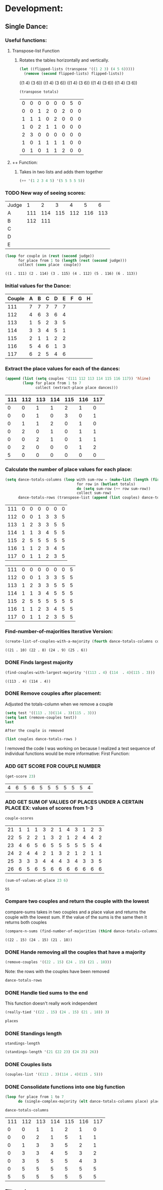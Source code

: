 #+REVEAL_ROOT: http://cdn.jsdelivr.net/reveal.js/3.0.0/
* Development:
** Single Dance:
*** Useful functions:
**** Transpose-list Function
***** Rotates the tables horizontally and vertically. 
  #+BEGIN_SRC emacs-lisp :results raw
    (let ((flipped-lists (transpose '((1 2 3) (4 5 6)))))
      (remove (second flipped-lists) flipped-lists))
  #+END_SRC

  #+RESULTS:
  ((1 4) (3 6))
  ((1 4) (3 6))
  ((1 4) (3 6))
  ((1 4) (3 6))
  ((1 4) (3 6))

  #+BEGIN_SRC emacs-lisp :results value 
    (transpose totals)
  #+END_SRC

  #+RESULTS:
  | 0 | 0 | 0 | 0 | 0 | 0 | 5 | 0 |
  | 0 | 0 | 1 | 2 | 0 | 2 | 0 | 0 |
  | 1 | 1 | 1 | 0 | 2 | 0 | 0 | 0 |
  | 1 | 0 | 2 | 1 | 1 | 0 | 0 | 0 |
  | 2 | 3 | 0 | 0 | 0 | 0 | 0 | 0 |
  | 1 | 0 | 1 | 1 | 1 | 1 | 0 | 0 |
  | 0 | 1 | 0 | 1 | 1 | 2 | 0 | 0 |

**** ++ Function:
***** Takes in two lists and adds them together
#+BEGIN_SRC emacs-lisp
 (++ '(1 2 3 4 5) '(5 5 5 5 5)) 
#+END_SRC

#+RESULTS:
| 6 | 7 | 8 | 9 | 10 |

*** TODO New way of seeing scores:
 #+name: judge-score
 | Judge |   1 |   2 |   3 |   4 |   5 |   6 |
 | A     | 111 | 114 | 115 | 112 | 116 | 113 |
 | B     | 112 | 111 |     |     |     |     |
 | C     |     |     |     |     |     |     |
 | D     |     |     |     |     |     |     |
 | E     |     |     |     |     |     |     |

 #+BEGIN_SRC emacs-lisp :var judge=judge-score
   (loop for couple in (rest (second judge))
         for place from 1 to (length (rest (second judge)))
         collect (cons place  couple))
 #+END_SRC

 #+RESULTS:
 : ((1 . 111) (2 . 114) (3 . 115) (4 . 112) (5 . 116) (6 . 113))

*** Initial values for the Dance:
  #+tblname: dances
  | Couple | 	A | 	B | 	C | 	D | 	E | 	F | 	G | 	H |
  |--------+-----+-----+-----+-----+-----+-----+-----+-----|
  |    111 |   7 |   7 |   7 |   7 |   7 |     |     |     |
  |    112 |   4 |   6 |   3 |   6 |   4 |     |     |     |
  |    113 |   1 |   5 |   2 |   3 |   5 |     |     |     |
  |    114 |   3 |   3 |   4 |   5 |   1 |     |     |     |
  |    115 |   2 |   1 |   1 |   2 |   2 |     |     |     |
  |    116 |   5 |   4 |   6 |   1 |   3 |     |     |     |
  |    117 |   6 |   2 |   5 |   4 |   6 |     |     |     |
*** Extract the place values for each of the dances:
  #+name: totals
  #+BEGIN_SRC emacs-lisp :var dances=dances :results value
    (append (list (setq couples '(111 112 113 114 115 116 117)) 'hline) 
            (loop for place from 1 to 7
                  collect (extract-place place dances)))
  #+END_SRC

  #+RESULTS: totals
  | 111 | 112 | 113 | 114 | 115 | 116 | 117 |
  |-----+-----+-----+-----+-----+-----+-----|
  |   0 |   0 |   1 |   1 |   2 |   1 |   0 |
  |   0 |   0 |   1 |   0 |   3 |   0 |   1 |
  |   0 |   1 |   1 |   2 |   0 |   1 |   0 |
  |   0 |   2 |   0 |   1 |   0 |   1 |   1 |
  |   0 |   0 |   2 |   1 |   0 |   1 |   1 |
  |   0 |   2 |   0 |   0 |   0 |   1 |   2 |
  |   5 |   0 |   0 |   0 |   0 |   0 |   0 |

*** Calculate the number of place values for each place:
  #+name: totals-row
  #+BEGIN_SRC emacs-lisp :var totals=totals
    (setq dance-totals-columns (loop with sum-row = (make-list (length (first totals)) 0)
                                     for row in (butlast totals)
                                     do (setq sum-row (++ row sum-row))
                                     collect sum-row)
          dance-totals-rows (transpose-list (append (list couples) dance-totals-columns)))
  #+END_SRC

  #+RESULTS: totals-row
  | 111 | 0 | 0 | 0 | 0 | 0 | 0 |
  | 112 | 0 | 0 | 1 | 3 | 3 | 5 |
  | 113 | 1 | 2 | 3 | 3 | 5 | 5 |
  | 114 | 1 | 1 | 3 | 4 | 5 | 5 |
  | 115 | 2 | 5 | 5 | 5 | 5 | 5 |
  | 116 | 1 | 1 | 2 | 3 | 4 | 5 |
  | 117 | 0 | 1 | 1 | 2 | 3 | 5 |

  #+RESULTS: totals-column
  | 111 | 0 | 0 | 0 | 0 | 0 | 0 | 5 |
  | 112 | 0 | 0 | 1 | 3 | 3 | 5 | 5 |
  | 113 | 1 | 2 | 3 | 3 | 5 | 5 | 5 |
  | 114 | 1 | 1 | 3 | 4 | 5 | 5 | 5 |
  | 115 | 2 | 5 | 5 | 5 | 5 | 5 | 5 |
  | 116 | 1 | 1 | 2 | 3 | 4 | 5 | 5 |
  | 117 | 0 | 1 | 1 | 2 | 3 | 5 | 5 |

*** Find-number-of-majorities Iterative Version:

#+BEGIN_SRC emacs-lisp
  (create-list-of-couples-with-a-majority (fourth dance-totals-columns couples))
 #+END_SRC

 #+RESULTS:
 : ((21 . 10) (22 . 8) (24 . 9) (25 . 6))

*** DONE Finds largest majority
    CLOSED: [2018-03-09 Fri 13:05]
 #+BEGIN_SRC emacs-lisp 
   (find-couples-with-largest-majority '((113 . 4) (114  . 4)(115 . 3))) 
 #+END_SRC

 #+RESULTS:
 : ((113 . 4) (114 . 4))

*** DONE Remove couples after placement:
    CLOSED: [2018-03-08 Thu 12:53]
 :Note:
  Adjusted the totals-column when we remove a couple
 :END:

#+BEGIN_SRC emacs-lisp :results raw
  (setq test '((113 . 3)(114 . 3)(115 . 3))) 
  (setq last (remove-couples test))
  last
#+END_SRC

#+RESULTS:
((77 75 76 113) (77 75 76 113 114) (77 75 76 113 114 115))
((115 113 114 113 112 113) (115 113 114 113 112 113 114) (115 113 114 113 112 113 114 115))
((111 112 116 117) (0 0 1 0) (0 0 1 1) (0 1 2 1) (0 3 3 2) (0 3 4 3) (0 5 5 5) (5 5 5 5))
((111 0 0 0 0 0 0 5) (112 0 0 1 3 3 5 5) (116 1 1 2 3 4 5 5) (117 0 1 1 2 3 5 5))
    CLOSED: [2018-03-08 Thu 12:53]
 : After the couple is removed
#+BEGIN_SRC emacs-lisp :results value 
  (list couples dance-totals-rows )
#+END_SRC

#+RESULTS:
|                 111 |                 112 |                 113 |                 114 |                   1 |                 116 | 117 |
| (111 0 0 0 0 0 0 5) | (112 0 0 1 3 3 5 5) | (113 1 2 3 3 5 5 5) | (114 1 1 3 4 5 5 5) | (116 1 1 2 3 4 5 5) | (117 0 1 1 2 3 5 5) |     |

   I removed the code I was working on because I realized a test sequence of individual functions would be more informative:
   First Function:
*** ADD GET SCORE FOR COUPLE NUMBER
  #+BEGIN_SRC emacs-lisp
    (get-score 23)
  #+END_SRC

  #+RESULTS:
  | 4 | 6 | 5 | 6 | 5 | 5 | 5 | 5 | 5 | 5 | 4 |

*** ADD GET SUM OF VALUES OF PLACES UNDER A CERTAIN PLACE EX: values of scores from 1-3
  #+BEGIN_SRC emacs-lisp 
    couple-scores
  #+END_SRC

  #+RESULTS:
  | 21 | 1 | 1 | 1 | 3 | 2 | 1 | 4 | 3 | 1 | 2 | 3 |
  | 22 | 5 | 2 | 2 | 1 | 3 | 2 | 1 | 2 | 4 | 4 | 2 |
  | 23 | 4 | 6 | 5 | 6 | 5 | 5 | 5 | 5 | 5 | 5 | 4 |
  | 24 | 2 | 4 | 4 | 2 | 1 | 3 | 2 | 1 | 2 | 1 | 1 |
  | 25 | 3 | 3 | 3 | 4 | 4 | 4 | 3 | 4 | 3 | 3 | 5 |
  | 26 | 6 | 5 | 6 | 5 | 6 | 6 | 6 | 6 | 6 | 6 | 6 |

  #+BEGIN_SRC emacs-lisp 
    (sum-of-values-at-place 23 6)
  #+END_SRC

  #+RESULTS:
  : 55
*** Compare two couples and return the couple with the lowest
    compare-sums takes in two couples and a place value and returns the couple with the lowest sum.
    If the value of the sums is the same then it returns both couples 
 #+BEGIN_SRC emacs-lisp
   (compare-n-sums (find-number-of-majorities (third dance-totals-columns)) 3)
 #+END_SRC
 #+RESULTS:
 : ((22 . 15) (24 . 15) (21 . 18))

*** DONE Hande removing all the couples that have a majority
    CLOSED: [2018-03-09 Fri 13:05]
   #+BEGIN_SRC emacs-lisp
     (remove-couples '((22 . 15) (24 . 15) (21 . 18)))
#+END_SRC 

#+RESULTS:
| 22 |    |    |
| 22 | 24 |    |
| 22 | 24 | 21 |

Note: the rows with the couples have been removed
#+BEGIN_SRC emacs-lisp
 dance-totals-rows 
#+END_SRC

#+RESULTS:
| 23 | 0 | 0 | 0 |  2 |  9 | 11 | 11 | 11 | 11 | 11 | 11 | 11 |
| 25 | 0 | 0 | 6 | 10 | 11 | 11 | 11 | 11 | 11 | 11 | 11 | 11 |
| 26 | 0 | 0 | 0 |  0 |  2 | 11 | 11 | 11 | 11 | 11 | 11 | 11 |

*** DONE Handle tied sums to the end
    CLOSED: [2018-03-13 Tue 13:39]
This function doesn't really work independent
#+BEGIN_SRC emacs-lisp
  (really-tied '((22 . 15) (24 . 15) (21 . 18)) 3)
#+END_SRC

#+BEGIN_SRC emacs-lisp
 places 
#+END_SRC

#+RESULTS:
| 22 | 23 | 21 | 24 | 25 | 26 |

*** DONE Standings length
    CLOSED: [2018-03-13 Tue 12:14]
#+RESULTS:
: standings-length

#+BEGIN_SRC emacs-lisp
(standings-length '(21 (22 23) (24 25) 26)) 
#+END_SRC

#+RESULTS:
: 6

*** DONE Couples lists
    CLOSED: [2018-03-13 Tue 11:43]
   #+BEGIN_SRC emacs-lisp
     (couples-list '((113 . 3)(114 . 4)(115 . 5)))
#+END_SRC 

#+RESULTS:
| 113 | 114 | 115 |

*** DONE Consolidate functions into one big function
    CLOSED: [2018-03-09 Fri 13:09]

#+BEGIN_SRC emacs-lisp
  (loop for place from 1 to 7
        do (single-complex-majority (elt dance-totals-columns place) place))
#+END_SRC

 #+BEGIN_SRC emacs-lisp
  dance-totals-columns 
 #+END_SRC
 #+RESULTS:
 | 111 | 112 | 113 | 114 | 115 | 116 | 117 |
 |   0 |   0 |   1 |   1 |   2 |   1 |   0 |
 |   0 |   0 |   2 |   1 |   5 |   1 |   1 |
 |   0 |   1 |   3 |   3 |   5 |   2 |   1 |
 |   0 |   3 |   3 |   4 |   5 |   3 |   2 |
 |   0 |   3 |   5 |   5 |   5 |   4 |   3 |
 |   0 |   5 |   5 |   5 |   5 |   5 |   5 |
 |   5 |   5 |   5 |   5 |   5 |   5 |   5 |

*** Filter columns 
  #+BEGIN_SRC emacs-lisp
  (filter-columns '((24 . 3) (26 . 3)) dance-totals-columns)
#+END_SRC 
#+RESULTS:
| 24 | 26 |
|  1 |  1 |
|  3 |  3 |
|  4 |  4 |
|  5 |  5 |
|  5 |  5 |
|  5 |  5 |
|  5 |  5 |

*** DONE Shorten length of rows by place
    CLOSED: [2018-03-09 Fri 00:19]
    *removed*
*** DONE Make a function to calculate-totals
    CLOSED: [2018-03-13 Tue 22:37]

#+BEGIN_SRC emacs-lisp :var dances=swing
 (calculate-totals dances 7)
#+END_SRC

#+RESULTS:
| 0 | 0 | 2 | 0 | 3 | 0 | 0 |
| 0 | 0 | 1 | 1 | 2 | 0 | 1 |
| 0 | 1 | 2 | 1 | 0 | 1 | 0 |
| 0 | 0 | 0 | 3 | 0 | 2 | 0 |
| 0 | 2 | 0 | 0 | 0 | 1 | 2 |
| 2 | 2 | 0 | 0 | 0 | 1 | 0 |
| 3 | 0 | 0 | 0 | 0 | 0 | 2 |

*** DONE Make a function to create the columns of totals
    CLOSED: [2018-03-13 Tue 22:40]
#+BEGIN_SRC emacs-lisp
 (create-dance-columns totals couples) 
#+END_SRC

#+RESULTS:
| 111 | 112 | 113 | 114 | 115 | 116 | 117 |
|   0 |   0 |   2 |   0 |   3 |   0 |   0 |
|   0 |   0 |   3 |   1 |   5 |   0 |   1 |
|   0 |   1 |   5 |   2 |   5 |   1 |   1 |
|   0 |   1 |   5 |   5 |   5 |   3 |   1 |
|   0 |   3 |   5 |   5 |   5 |   4 |   3 |
|   2 |   5 |   5 |   5 |   5 |   5 |   3 |
|   5 |   5 |   5 |   5 |   5 |   5 |   5 |

*** DONE Testing:
    CLOSED: [2018-03-14 Wed 22:10]
**** Loop Test
     : This will follow the way the final code will be evaluated:
***** Step 1 - 2: Simple Majority 
****** couple 115 has a majority of 5
  #+RESULTS: place-value
  : simple-majority

  #+BEGIN_SRC emacs-lisp
    (complex-majority dance-totals-columns 1)
  #+END_SRC
  #+RESULTS:
  : 7

  #+BEGIN_SRC emacs-lisp
    dance-totals-rows
  #+END_SRC

  #+RESULTS:
  | 111 | 0 | 0 | 0 | 0 | 0 | 0 | 5 |
  | 112 | 0 | 0 | 1 | 3 | 3 | 5 | 5 |
  | 116 | 1 | 1 | 2 | 3 | 4 | 5 | 5 |
  | 117 | 0 | 1 | 1 | 2 | 3 | 5 | 5 |

***** Step 3 - 6: Complex Majority 
  #+BEGIN_SRC emacs-lisp
    (single-complex-majority (seventh (cdr dance-totals-columns)) 7)
  #+END_SRC

  #+RESULTS:
  : 4

  #+BEGIN_SRC emacs-lisp
   dance-totals-rows 
  #+END_SRC

  #+RESULTS:
  | 111 | 0 | 0 | 0 | 0 | 0 | 0 | 5 |
  | 112 | 0 | 0 | 1 | 3 | 3 | 5 | 5 |
  | 116 | 1 | 1 | 2 | 3 | 4 | 5 | 5 |
  | 117 | 0 | 1 | 1 | 2 | 3 | 5 | 5 |

***** Step 6 - 8: Complex Majority
  #+BEGIN_SRC emacs-lisp 
    (complex-majority dance-totals-columns 4)
  #+END_SRC

  #+RESULTS:
  : 5

  #+BEGIN_SRC emacs-lisp
   dance-totals-rows 
  #+END_SRC

  #+RESULTS:
  | 111 | 0 | 0 | 0 | 0 | 0 | 0 | 5 |
  | 116 | 1 | 1 | 2 | 3 | 4 | 5 | 5 |
  | 117 | 0 | 1 | 1 | 2 | 3 | 5 | 5 |
***** Step 9 - 10: Simple Majority 
  #+BEGIN_SRC emacs-lisp 
   (complex-majority dance-totals-columns 5)
 #+END_SRC

 #+RESULTS:
 : 6
 #+BEGIN_SRC emacs-lisp
  dance-totals-rows 
 #+END_SRC

 #+RESULTS:
 | 111 | 0 | 0 | 0 | 0 | 0 | 0 | 5 |

***** Step 12: Find LAST MAJORITY
  #+BEGIN_SRC emacs-lisp 
    (simple-majority dance-totals-columns 6)
  #+END_SRC

  #+RESULTS:
  : 8

***** Step 13: Print Scores
     #+BEGIN_SRC emacs-lisp
     (print-standings places)
  #+END_SRC 

  #+RESULTS:
  | 1 | 115 |
  | 2 | 113 |
  | 3 | 114 |
  | 4 | 116 |
  | 5 | 112 |
  | 6 | 117 |
  | 7 | 111 |

***** Test UI
    Judges:
    [ ] 3
    [x] 5
    [ ] 7
    [ ] 9

    #+name: couple-number
    6
 
    #+name: number-of-dances
    5

****** Dance 1: Cha-Cha


     #+name: d
     | Number of Dances | 5 |   |
     | Random text      |   |   |
   
     #+BEGIN_SRC elisp :var d=d  
     (loop for x from 1 to (cadr (first d))
             collect d)
     #+END_SRC

     #+RESULTS:
     | (Number of Dances 5 ) | (Random text  ) |
     | (Number of Dances 5 ) | (Random text  ) |
     | (Number of Dances 5 ) | (Random text  ) |
     | (Number of Dances 5 ) | (Random text  ) |
     | (Number of Dances 5 ) | (Random text  ) |
     |                       |                 |
   
**** Functional Test
***** Steps 1 - 12 all in one
 #+BEGIN_SRC emacs-lisp
   (loop for place from 1 to number-of-places 
         do (single-complex-majority (elt dance-totals-columns place) place couples))
 #+END_SRC

 #+RESULTS:

 #+BEGIN_SRC emacs-lisp :results value
   (print-standings places)
 #+END_SRC

 #+RESULTS:
 | 1 | 115 |
 | 2 | 113 |
 | 3 | 114 |
 | 4 | 116 |
 | 5 | 117 |
 | 6 | 112 |
 | 7 | 111 |

** Multi Dance:
*** DONE Swap the car and cdr for convenience:
    CLOSED: [2018-03-13 Tue 23:13]
#+RESULTS:
: swap
#+BEGIN_SRC emacs-lisp
  (car-to-cdr dances-couple-scores)
  dances-couple-scores
#+END_SRC

#+RESULTS:
| 1 | 115 |
| 2 | 113 |
| 3 | 114 |
| 4 | 116 |
| 5 | 112 |
| 6 | 117 |
| 7 | 111 |
| 1 | 115 |
| 2 | 114 |
| 3 | 113 |
| 4 | 112 |
| 5 | 117 |
| 6 | 116 |
| 7 | 111 |
| 1 | 115 |
| 2 | 113 |
| 3 | 114 |
| 4 | 116 |
| 5 | 117 |
| 6 | 112 |
| 7 | 111 |
| 1 | 115 |
| 2 | 113 |
| 3 | 114 |
| 4 | 112 |
| 5 | 116 |
| 6 | 117 |
| 7 | 111 |

*** DONE Build the values of the scores at for each place
#+BEGIN_SRC emacs-lisp
 (couple-scores couples) 
#+END_SRC

#+RESULTS:
| 111 | 7 | 7 | 7 | 7 |
| 112 | 5 | 4 | 6 | 4 |
| 113 | 2 | 3 | 2 | 2 |
| 114 | 3 | 2 | 3 | 3 |
| 115 | 1 | 1 | 1 | 1 |
| 116 | 4 | 6 | 4 | 5 |
| 117 | 6 | 5 | 5 | 6 |

#+BEGIN_SRC emacs-lisp
             (defun multi-dance()
             ;; gather number of judges
             ;; gather number of couples
             ;; gather number of dances
             ;;
             ;; create table according to specs
             ;; allow the judges to enter score rankings per couple on that particular dance.
             ;; repeat until all dances have been completed
             ;; begin rankings and apply rules 5 - 11
             ;; if there is a tie -> call tie breaker function
             ;; display final summary table and provide final score and ranks
             ) 
#+END_SRC 
*** DONE Sum the values for each couples
    CLOSED: [2018-03-13 Tue 23:13]
   #+RESULTS:
   : final-sum-values

#+BEGIN_SRC emacs-lisp
  (final-sum-values couple-scores) 
#+END_SRC

#+RESULTS:
| 115 |  4 |
| 113 |  9 |
| 114 | 11 |
| 112 | 19 |
| 116 | 19 |
| 117 | 22 |
| 111 | 28 |

*** DONE Make a list of all values for checking ties
    CLOSED: [2018-03-13 Tue 23:13]
#+RESULTS:
: all-sum-values
#+BEGIN_SRC emacs-lisp
  (all-sum-values final-couple-sums)
#+END_SRC

#+RESULTS:
| 28 | 19 | 9 | 11 | 4 | 19 | 22 |

*** DONE Get all couples who have the same sum
    CLOSED: [2018-03-13 Tue 23:34]
#+RESULTS:
: couples-with-sum

#+BEGIN_SRC emacs-lisp
  (couples-with-sum final-couple-sums 19)
#+END_SRC

#+RESULTS:
| 112 | 19 |
| 116 | 19 |

*** DONE Remove sum
    CLOSED: [2018-03-14 Wed 16:20]
#+BEGIN_SRC emacs-lisp
 (remove-sum 111)
#+END_SRC

#+RESULTS:
: remove-sum
*** DONE Update sum values after rule 11 
    CLOSED: [2018-03-14 Wed 22:29]
*** DONE Remove untied sums
#+RESULTS:
: remove-untied-couples
      
#+BEGIN_SRC emacs-lisp
  (remove-untied-couples final-couple-sums)
#+END_SRC

#+RESULTS:
: 4

: the place we are looking to solve
#+RESULTS:
: 4

: The untied couples have been removed

#+BEGIN_SRC emacs-lisp
  final-couple-sums
#+END_SRC
#+RESULTS:
| 112 | 19 |
| 116 | 19 |
| 117 | 22 |
| 111 | 28 |
   
#+BEGIN_SRC emacs-lisp
couples
#+END_SRC

#+RESULTS:
| 111 | 112 | 116 | 117 |

    CLOSED: [2018-03-14 Wed 22:29]
 #+BEGIN_SRC emacs-lisp

 #+END_SRC

 #+RESULTS:
 : update-sums

 #+BEGIN_SRC emacs-lisp
  final-couple-sums 
 #+END_SRC

 #+RESULTS:
 | 117 | 22 |
 | 111 | 28 |

*** DONE Make the rows for the multi-dance-final
 : Uses the data we input into the tables 
 : Note: We need to be able to do this with all the data that is input by the user
#+BEGIN_SRC emacs-lisp :var cha-cha=cha-cha rumba=rumba swing=swing mambo=mambo
 (setq final-dance (append cha-cha rumba swing mambo))
#+END_SRC

#+RESULTS:
| 111 | 7 | 7 | 7 | 7 | 7 |
| 112 | 4 | 6 | 3 | 6 | 4 |
| 113 | 1 | 5 | 2 | 3 | 5 |
| 114 | 3 | 3 | 4 | 5 | 1 |
| 115 | 2 | 1 | 1 | 2 | 2 |
| 116 | 5 | 4 | 6 | 1 | 3 |
| 117 | 6 | 2 | 5 | 4 | 6 |
| 111 | 7 | 7 | 7 | 7 | 7 |
| 112 | 4 | 6 | 3 | 6 | 4 |
| 113 | 2 | 4 | 2 | 5 | 6 |
| 114 | 3 | 3 | 4 | 2 | 2 |
| 115 | 1 | 1 | 1 | 1 | 1 |
| 116 | 5 | 5 | 6 | 4 | 3 |
| 117 | 6 | 2 | 5 | 3 | 5 |
| 111 | 6 | 7 | 7 | 7 | 6 |
| 112 | 5 | 6 | 3 | 6 | 5 |
| 113 | 3 | 3 | 1 | 2 | 1 |
| 114 | 2 | 4 | 4 | 3 | 4 |
| 115 | 1 | 1 | 2 | 1 | 2 |
| 116 | 4 | 5 | 6 | 4 | 3 |
| 117 | 7 | 2 | 5 | 5 | 7 |
| 111 | 7 | 7 | 7 | 7 | 6 |
| 112 | 4 | 6 | 1 | 5 | 5 |
| 113 | 2 | 2 | 3 | 2 | 1 |
| 114 | 3 | 4 | 4 | 3 | 3 |
| 115 | 1 | 1 | 2 | 1 | 2 |
| 116 | 5 | 5 | 6 | 4 | 4 |
| 117 | 6 | 3 | 5 | 6 | 7 |

#+BEGIN_SRC emacs-lisp
  (rule-11-rows '(112 116) final-dance)
#+END_SRC

#+RESULTS:
| 112 | 4 | 6 | 3 | 6 | 4 | 4 | 6 | 3 | 6 | 4 | 5 | 6 | 3 | 6 | 5 | 4 | 6 | 1 | 5 | 5 |
| 116 | 5 | 4 | 6 | 1 | 3 | 5 | 5 | 6 | 4 | 3 | 4 | 5 | 6 | 4 | 3 | 5 | 5 | 6 | 4 | 4 |

    CLOSED: [2018-03-14 Wed 22:33]
* Testing:
  *Evaluate this before testing*
** Functions
 #+BEGIN_SRC emacs-lisp :results silent 
   ;; Single Dance Functions all the documentation is in development   
   (defun calculate-majority (row)
     (1+ (/ (length (remove-if 'stringp row)) 2)))

   (defun transpose (list-of-same-size-lists)
     (apply 'mapcar* 'list list-of-same-size-lists))

   (defun ++ (l1 l2)
     (mapcar* '+ l1 l2))

   (defun calculate-totals (dance number-of-places)
     ;; dance looks like this (couple-num 1 2 1 1 3)
     (loop for place from 1 to number-of-places
           collect (extract-place place dance)))  

   (defun create-dance-columns (totals-val couples-list)
     (append (list couples-list)(loop with sum-row = (make-list (length (first totals-val)) 0)
                                      for row in totals-val
                                      do (setq sum-row (++ row sum-row))
                                      collect sum-row)))

   (defun extract-place (n dances)
     (mapcar (lambda (dance)
               (loop for score in (remove-if 'stringp dance)
                     count (= n score)))
             dances))

   (defun create-list-of-couples-with-a-majority (row couples-list)
    (sort (loop
           for value in row
           for position from 0
           when (>= value majority)
           collect (cons (elt couples-list position) value))
          (lambda (a b)
            (> (cdr a)(cdr b)))))

   (defun position-to-couples (tied-couples)
     (mapcar (lambda (x) (elt couples (car x))) tied-couples))
     
   (defun find-couples-with-largest-majority (tied-couples)
     (let ((max  (apply 'max (mapcar 'cdr tied-couples))))
       (remove-if-not (lambda (couple) (= max (cdr couple))) tied-couples)))

   (defun remove-couple (couple)
     (if (> (length dance-totals-rows) 1)
         (setq dance-totals-rows (remove (assoc couple dance-totals-rows) dance-totals-rows)
               dance-totals-columns (transpose dance-totals-rows)
               couples (remove couple couples)
               places (append places (list couple)))
       ;; removing the last element causes issues
       (setq dance-totals-rows nil
             dance-totals-columns nil
             couples nil
             places (append places (list couple))
             )))

   (defun remove-couples (majority-couples)
     (mapcar 'remove-couple (couples-list majority-couples)))

   (defun get-score (couple-number)
     (loop for row in couple-scores
           when (= (car row) couple-number)
           return (rest row)))

   (defun sum-of-values-at-place (couple place)
     (loop for value in (get-score couple)
           when (<= value place)
           sum value))

   (defun couples-list (couple-dotted-pair)
     (mapcar 'car couple-dotted-pair))

   (defun compare-n-sums (couples-list place)
     ;;((113 . 3) (114 . 3) (115 . 3)
     (sort (loop for (couple . majority) in couples-list
                 collect (cons couple (sum-of-values-at-place couple place)))
           (lambda (a b)
             (< (cdr a) (cdr b)))))

   (defun find-winning-couples (couples-list)
     (loop with lowest = (cdar couples-list)
           for (couple . sum) in couples-list
           when (= lowest sum)
           collect couple))

   (defun print-standings (standings)
     (loop for (a b) on (build-standings standings)
           when (<= a 7)
           collect (list a b)))

   (defun build-standings (standings)
     (loop for couple in standings
           for place from 1 to (standings-length standings)
           if (and (listp couple) (> (length couple) 1))
           append (loop for tied in couple
                        collect (tied-value (length couple) place) into list1
                        collect tied into list1
                        finally (incf place (1-(length couple)))
                        finally return list1)
           else
           append (list place couple)))

   (defun standings-length (standings)
     (loop with length = 0
           for standing in standings
           do (if (listp standing)
                  (incf length (length standing))
                (incf length 1))
           finally (return length)))

   (defun really-tied (tied-couples place couples-list)
     (loop with still-tied = (remove-if-not (lambda (c) (= (cdar tied-couples)(cdr c))) tied-couples)
           with not-tied = (remove-if (lambda (c) (= (cdar tied-couples)(cdr c))) tied-couples)
           with comparing-columns = (filter-columns still-tied dance-totals-columns)
           ;;for couple in tied-couples
           do (if (tied-all-the-way comparing-columns)
                  (remove-tied still-tied)
                (loop for place from place to 7
                      do (single-complex-majority (elt comparing-columns place) place couples-list)))
           return (if (null not-tied)
                      'done
                    remove-couples not-tied)))

   (defun tied-all-the-way (l)
     (setq l (cdr l)) ;remove the couple names
     (-all-p (lambda (cell) (= (first cell)(second cell))) l))

   (defun remove-single-tied (couple)
     (setq dance-totals-rows (remove (assoc couple dance-totals-rows) dance-totals-rows))
     (if (null dance-totals-rows)
         (setq dance-totals-columns nil
               couples nil)
       (setq
        dance-totals-columns (transpose dance-totals-rows)
        couples (remove couple couples))))

   (defun remove-tied (tied-couples)
     (setq places (append places (list (couples-list tied-couples))))
     (mapcar 'remove-single-tied (couples-list tied-couples)))

   (defun tied-value (number-tied place)
     (/ (loop for x from place to (1- (+ place number-tied))
              sum  x)
        (float number-tied)))

   (defun shorten (columns place)
     (let ((shortened columns))
       (loop for x from 1 to place
             do (setq shortened (cdr shortened)))shortened))

   (defun filter-columns (filter-couples columns)
     ;;Takes is a list of couples '((couple . sum)(couple . sum)) and then adds in only those couples
     (let ((edited (transpose columns)))
       (transpose (mapcar (lambda (x) (assoc x edited)) (couples-list filter-couples)))))

   (defun single-complex-majority (row place-val couples-list)
     (let ((number-majorities nil)
           (tied-majorities nil)
           (couple-sums nil)
           (winning-couple nil))
       (setq number-majorities (find-number-of-majorities row couples-list))
       (case (length number-majorities)
         (0)
         (1 (remove-couple (caar number-majorities)))
         ;; tie-break 1 largest-majority
         (t (setq tied-majorities (find-couples-with-largest-majority number-majorities))
            (case (length tied-majorities)
              (1 (remove-couples number-majorities))
              ;; tie-break 2 sums 
              (t (setq couple-sums (compare-n-sums tied-majorities place-val)
                       winning-couple (find-winning-couples couple-sums))
                 ;; since they are sorted from smallest to largest pass them both in
                 (case (length winning-couple)
                   (1 (remove-couples couple-sums)
                      couple-sums)
                   (t (really-tied couple-sums place-val couples-list)))))))))

   (defun build-single-dance (dance)
     (setq couples (mapcar 'first dance)
           couple-scores (mapcar (lambda (row)
                                   (loop for score in (remove-if 'stringp row)
                                         collect score))
                                 dance)
           majority (calculate-majority (cdr (first dance)))
           number-of-places (length couples)
           places ()
           totals (calculate-totals dance number-of-places)
           dance-totals-columns (create-dance-columns totals couples)
           dance-totals-rows (transpose dance-totals-columns)))

   (defun score-single-dance (dance)
     (build-single-dance dance)
     (loop for place from 1 to number-of-places
           do (single-complex-majority (elt dance-totals-columns place) place (car dance-totals-columns)))
     (print-standings places))

   ;; Multi-Dance Functions documentation is in Development
   (defun score-multi-dance (place-in-question num-places couples)
     (loop for place from place-in-question to num-places
           do (single-complex-majority (elt dance-totals-columns place) place couples)))

   (require 'cl)
   (defun car-to-cdr (list)
     (mapcar (lambda (pair) (swap (car pair)(cadr pair))) list))

   (defmacro swap (a b)
     `(psetf ,a ,b
             ,b ,a)) 

   (defun final-scores (couples-list dances-couple-scores)
     (loop for couple in couples-list
           collect (append (list couple) (loop  for (value couple-num) in dances-couple-scores
                                                when (= couple couple-num)
                                                collect value))))
   (defun all-sum-values (couple-sums)
     (apply 'append (mapcar 'cdr couple-sums)))

   (defun remove-sum (couple)
     (setq final-couple-sums (remove (assoc couple final-couple-sums) final-couple-sums)))

   (defun final-sum-values (rows)
     (sort (mapcar (lambda (couple) (list (car couple) (apply '+ (cdr couple)))) rows)
           (lambda (a b) (< (cadr a) (cadr b)))))

   (defun couples-with-sum (couple-sums sum)
     (remove-if-not (lambda (couple) (= (cadr couple) sum)) couple-sums))

   (defun update-sums (places-list sums)
     (loop for couple in places-list
           do (loop for (sum-couple score) in sums
                    if (= couple sum-couple)
                    do (setq final-couple-sums (remove (assoc sum-couple final-couple-sums) final-couple-sums))))
     (setq couples (map 'list 'car final-couple-sums)
           dance-totals-columns (create-dance-columns totals couples)
           dance-totals-rows (transpose dance-totals-columns)))

   (defun remove-untied-couples (couple-sums place)
     (if (null (cdr couple-sums))
         (progn
           (remove-couple (caar couple-sums))
           (remove-sum (caar couple-sums)))
       (setq sum (loop for (couple sum) in couple-sums
                       for (next-couple next-sum) in (cdr couple-sums)
                       for place from place to number-of-places
                       if (not (= sum next-sum))
                       do
                       (remove-couple couple)
                       (remove-sum couple)
                       else
                       return sum))
       (if (= (length (cdr couple-sums)) 1)
           (progn
             (remove-couple (caadr couple-sums))
             (remove-sum (caadr couple-sums)))
         sum)))


   (defun rule-11-rows (couples dances)
     (loop for couple in couples
           collect (append (list couple)
                           (loop with final-couple = nil
                                 for single-dance in dances
                                 if (= (car single-dance) couple)
                                 do (setq final-couple (append final-couple (cdr single-dance)))
                                 finally return final-couple))))

   (defun make-couples-list (couples-with-sum)
     (mapcar 'car couples-with-sum))

   (defun build-rule-11 (couples-list)
     (setq final-dance (apply 'append (mapcar 'symbol-value dance-symbols))
           rule-11-dance-rows (rule-11-rows couples-list final-dance)
           rule-11-dance-columns (transpose rule-11-dance-rows)
           majority (1+ (/ (length (cdr (first rule-11-dance-rows))) 2))
           starting-place (1+ (length places))
           totals (calculate-totals rule-11-dance-rows number-of-places)
           dance-totals-columns (create-dance-columns totals couples-list)
           dance-totals-rows (transpose dance-totals-columns)))

   (defun build-multi-dance (results-symbols)
     (setq multi-dance-scores (apply 'append (mapcar 'symbol-value results-symbols))
           couples (sort (mapcar 'cadr (symbol-value (first results-symbols))) (lambda (a b) (< a b)))
           places ()
           number-of-places (length couples)
           ;; this is name the same so we can use get-scores function
           couple-scores (final-scores couples multi-dance-scores)
           final-couple-sums (final-sum-values couple-scores)
           sum-values (all-sum-values final-couple-sums)
           totals (calculate-totals couple-scores number-of-places)
           dance-totals-columns (create-dance-columns totals couples)
           dance-totals-rows (transpose dance-totals-columns)))

   (defun multi-dance (results-symbols)
     (build-multi-dance results-symbols)
      (loop with tied-couples = nil
           with tied-sum = nil
           for x from 0 to number-of-places
           do (setq tied-sum (remove-untied-couples final-couple-sums x))
           if (= (length places) number-of-places)
           return places
           do (setq tied-couples (couples-with-sum final-couple-sums tied-sum))
           (build-rule-11 (make-couples-list tied-couples))
           (score-multi-dance starting-place number-of-places (make-couples-list tied-couples))
           (update-sums places final-couple-sums)
           (setq x (length places))))
  #+END_SRC 

** Single-Dance:
*** Data:
**** Example Tables 
  #+tblname: ex-128
  | Couple | 	A | 	B | 	C | 	D | 	E | 	F | 	G | 	H |
  |--------+-----+-----+-----+-----+-----+-----+-----+-----|
  |     21 |   7 |   7 |   4 |   7 |   7 |     |     |     |
  |     22 |   1 |   1 |   1 |   2 |   6 |     |     |     |
  |     23 |   6 |   5 |   7 |   6 |   3 |     |     |     |
  |     24 |   2 |   2 |   3 |   4 |   1 |     |     |     |
  |     25 |   5 |   6 |   5 |   3 |   4 |     |     |     |
  |     26 |   4 |   3 |   2 |   1 |   2 |     |     |     |
  |     27 |   3 |   4 |   6 |   5 |   5 |     |     |     |


  #+tblname: ex-141
  | Couple | 	A | 	B | 	C | 	D | 	E |
  |--------+-----+-----+-----+-----+-----|
  |     21 |   5 |   3 |   1 |   4 |   2 |
  |     22 |   1 |   4 |   2 |   5 |   3 |
  |     23 |   2 |   5 |   3 |   1 |   4 |
  |     24 |   3 |   1 |   4 |   2 |   5 |
  |     25 |   4 |   2 |   5 |   3 |   1 |

  #+tblname: ex-144
  | Couple | 	A | 	B | 	C | 	D | 	E |
  |--------+-----+-----+-----+-----+-----|
  |     21 |   2 |   2 |   2 |   1 |   2 |
  |     22 |   1 |   1 |   1 |   3 |   1 |
  |     23 |   4 |   5 |   3 |   3 |   4 |
  |     24 |   5 |   3 |   5 |   4 |   5 |
  |     25 |   6 |   6 |   6 |   6 |   6 |
  |     26 |   3 |   4 |   4 |   5 |   3 |
 
 #+tblname: ex-147
 | Couple | A | B | C | D | E | F | G | H | J | K | L |
 |--------+---+---+---+---+---+---+---+---+---+---+---|
 |     21 | 1 | 1 | 1 | 3 | 2 | 1 | 4 | 3 | 1 | 2 | 3 |
 |     22 | 5 | 2 | 2 | 1 | 3 | 2 | 1 | 2 | 4 | 4 | 2 |
 |     23 | 4 | 6 | 5 | 6 | 5 | 5 | 5 | 5 | 5 | 5 | 4 |
 |     24 | 2 | 4 | 4 | 2 | 1 | 3 | 2 | 1 | 2 | 1 | 1 |
 |     25 | 3 | 3 | 3 | 4 | 4 | 4 | 3 | 4 | 3 | 3 | 5 |
 |     26 | 6 | 5 | 6 | 5 | 6 | 6 | 6 | 6 | 6 | 6 | 6 |

 #+tblname: ex-101
 | Couple | A | B | C | D | E | F | G |
 |--------+---+---+---+---+---+---+---|
 |     21 | 7 | 5 | 3 | 1 | 6 | 4 | 2 |
 |     22 | 1 | 6 | 4 | 2 | 7 | 5 | 3 |
 |     23 | 2 | 7 | 5 | 3 | 1 | 6 | 4 |
 |     24 | 3 | 1 | 6 | 4 | 2 | 7 | 5 |
 |     25 | 4 | 2 | 7 | 5 | 3 | 1 | 6 |
 |     26 | 5 | 3 | 1 | 6 | 4 | 2 | 7 |
 |     27 | 6 | 4 | 2 | 7 | 5 | 3 | 1 |

**** Build Data:

 #+RESULTS: totals-rows
 : build-single-dance

:NOTE:
If you change the dances variable to one of the example tables you can change the results
:END:

#+BEGIN_SRC emacs-lisp :results value :var dances=ex-128
  (build-single-dance dances)
#+END_SRC

#+RESULTS:
| 21 | 0 | 0 | 0 | 1 | 1 | 1 | 5 |
| 22 | 3 | 4 | 4 | 4 | 4 | 5 | 5 |
| 23 | 0 | 0 | 1 | 1 | 2 | 4 | 5 |
| 24 | 1 | 3 | 4 | 5 | 5 | 5 | 5 |
| 25 | 0 | 0 | 1 | 2 | 4 | 5 | 5 |
| 26 | 1 | 3 | 4 | 5 | 5 | 5 | 5 |
| 27 | 0 | 0 | 1 | 2 | 4 | 5 | 5 |
 
#+NAME: totals-columns
 #+BEGIN_SRC elisp
   dance-totals-columns
 #+END_SRC

 #+RESULTS: totals-columns
 | 21 | 22 | 23 | 24 | 25 | 26 | 27 |
 |  0 |  3 |  0 |  1 |  0 |  1 |  0 |
 |  0 |  4 |  0 |  3 |  0 |  3 |  0 |
 |  0 |  4 |  1 |  4 |  1 |  4 |  1 |
 |  1 |  4 |  1 |  5 |  2 |  5 |  2 |
 |  1 |  4 |  2 |  5 |  4 |  5 |  4 |
 |  1 |  5 |  4 |  5 |  5 |  5 |  5 |
 |  5 |  5 |  5 |  5 |  5 |  5 |  5 |


#+BEGIN_SRC emacs-lisp :results value :var dance=ex-128
  (score-single-dance dance)
#+END_SRC

#+RESULTS:
|   1 | 22 |
| 2.5 | 24 |
| 2.5 | 26 |
| 4.5 | 25 |
| 4.5 | 27 |
|   6 | 23 |
|   7 | 21 |

*Next evaluate the functions next*
** Multi-Dance:
*** Data:
**** Rule 10 Values:
 #+tblname: cha-cha
 | Couple | 	A | 	B | 	C | 	D | 	E |
 |--------+-----+-----+-----+-----+-----|
 |    111 |   7 |   7 |   7 |   7 |   7 |
 |    112 |   4 |   6 |   3 |   6 |   4 |
 |    113 |   1 |   5 |   2 |   3 |   5 |
 |    114 |   3 |   3 |   4 |   5 |   1 |
 |    115 |   2 |   1 |   1 |   2 |   2 |
 |    116 |   5 |   4 |   6 |   1 |   3 |
 |    117 |   6 |   2 |   5 |   4 |   6 |

 #+BEGIN_SRC emacs-lisp :var dance=cha-cha
  (score-single-dance dance)
 #+END_SRC

 #+tblname: cha-cha-results
 #+RESULTS:
 | 1 | 115 |
 | 2 | 113 |
 | 3 | 114 |
 | 4 | 116 |
 | 5 | 112 |
 | 6 | 117 |
 | 7 | 111 |

#+BEGIN_SRC emacs-lisp :var test=cha-cha-results
 (equal test (print-standings standings)) 
#+END_SRC

#+RESULTS:
: t

 #+tblname: rumba
 | Couple | 	A | 	B | 	C | 	D | 	E |
 |--------+-----+-----+-----+-----+-----|
 |    111 |   7 |   7 |   7 |   7 |   7 |
 |    112 |   4 |   6 |   3 |   6 |   4 |
 |    113 |   2 |   4 |   2 |   5 |   6 |
 |    114 |   3 |   3 |   4 |   2 |   2 |
 |    115 |   1 |   1 |   1 |   1 |   1 |
 |    116 |   5 |   5 |   6 |   4 |   3 |
 |    117 |   6 |   2 |   5 |   3 |   5 |

 #+BEGIN_SRC emacs-lisp :var dance=rumba
   (score-single-dance dance)
 #+END_SRC

 #+tblname: rumba-results
 #+RESULTS:
 | 1 | 115 |
 | 2 | 114 |
 | 3 | 113 |
 | 4 | 112 |
 | 5 | 117 |
 | 6 | 116 |
 | 7 | 111 |

 #+tblname: swing
 | Couple | 	A | 	B | 	C | 	D | 	E |
 |--------+-----+-----+-----+-----+-----|
 |    111 |   6 |   7 |   7 |   7 |   6 |
 |    112 |   5 |   6 |   3 |   6 |   5 |
 |    113 |   3 |   3 |   1 |   2 |   1 |
 |    114 |   2 |   4 |   4 |   3 |   4 |
 |    115 |   1 |   1 |   2 |   1 |   2 |
 |    116 |   4 |   5 |   6 |   4 |   3 |
 |    117 |   7 |   2 |   5 |   5 |   7 |

 #+BEGIN_SRC emacs-lisp :var dance=swing
   (score-single-dance dance)
 #+END_SRC

 #+tblname: swing-results
 #+RESULTS:
 | 1 | 115 |
 | 2 | 113 |
 | 3 | 114 |
 | 4 | 116 |
 | 5 | 117 |
 | 6 | 112 |
 | 7 | 111 |

 #+tblname: mambo
 | Couple | 	A | 	B | 	C | 	D | 	E |
 |--------+-----+-----+-----+-----+-----|
 |    111 |   7 |   7 |   7 |   7 |   6 |
 |    112 |   4 |   6 |   1 |   5 |   5 |
 |    113 |   2 |   2 |   3 |   2 |   1 |
 |    114 |   3 |   4 |   4 |   3 |   3 |
 |    115 |   1 |   1 |   2 |   1 |   2 |
 |    116 |   5 |   5 |   6 |   4 |   4 |
 |    117 |   6 |   3 |   5 |   6 |   7 |

 #+BEGIN_SRC emacs-lisp :var dance=mambo
   (score-single-dance dance)
 #+END_SRC

 #+tblname: mambo-results
 #+RESULTS:
 | 1 | 115 |
 | 2 | 113 |
 | 3 | 114 |
 | 4 | 112 |
 | 5 | 116 |
 | 6 | 117 |
 | 7 | 111 |

**** Build Rule 10 Scores:
 #+BEGIN_SRC emacs-lisp :var cha-cha=cha-cha-results swing=swing-results rumba=rumba-results mambo=mambo-results
   (setq multi-dance-scores (append cha-cha rumba swing mambo)
         couples (sort (mapcar 'cadr cha-cha) (lambda (a b) (< a b)))
         places ()
         number-of-places 7
         ;; this is name the same so we can use get-scores function
         couple-scores (final-scores couples multi-dance-scores)
         final-couple-sums (final-sum-values couple-scores)
         sum-values (all-sum-values final-couple-sums)
         totals (calculate-totals couple-scores number-of-places)
         dance-totals-columns (create-dance-columns totals couples)
         dance-totals-rows (transpose dance-totals-columns))
#+END_SRC

 #+RESULTS:
 | 111 | 0 | 0 | 0 | 0 | 0 | 0 | 4 |
 | 112 | 0 | 0 | 0 | 2 | 3 | 4 | 4 |
 | 113 | 0 | 3 | 4 | 4 | 4 | 4 | 4 |
 | 114 | 0 | 1 | 4 | 4 | 4 | 4 | 4 |
 | 115 | 4 | 4 | 4 | 4 | 4 | 4 | 4 |
 | 116 | 0 | 0 | 0 | 2 | 3 | 4 | 4 |
 | 117 | 0 | 0 | 0 | 0 | 2 | 4 | 4 |
*** Testing:
    Here we will attempt to work through the problem with the existing code
**** Procedural
***** Step 1: Remove all couples in the order of lowest to highest until we have a tie
#+BEGIN_SRC emacs-lisp
  (remove-untied-couples final-couple-sums 0)
#+END_SRC

#+RESULTS:
: 19

: the place we are looking to solve
#+RESULTS:
: 4

: The untied couples have been removed

#+BEGIN_SRC emacs-lisp
  final-couple-sums
#+END_SRC
#+RESULTS:
| 112 | 19 |
| 116 | 19 |
| 117 | 22 |
| 111 | 28 |
   
#+BEGIN_SRC emacs-lisp
couples
#+END_SRC

#+RESULTS:
| 111 | 112 | 116 | 117 |
***** Step 2: Handle a tie for the values
     #+BEGIN_SRC emacs-lisp
     (setq tied-couples (couples-with-sum final-couple-sums 19))
     #+END_SRC 

     #+RESULTS:
     | 112 | 19 |
     | 116 | 19 |

#+BEGIN_SRC emacs-lisp
(setq tied-columns (filter-columns (couples-with-sum final-couple-sums 19) dance-totals-columns))
#+END_SRC

#+RESULTS:
| 112 | 116 |
|   0 |   0 |
|   0 |   0 |
|   0 |   0 |
|   2 |   2 |
|   3 |   3 |
|   4 |   4 |
|   4 |   4 |

: Check if they have a tied majority
#+BEGIN_SRC emacs-lisp
  (= (elt tied-columns 4))
#+END_SRC

#+RESULTS:
: t

#+BEGIN_SRC emacs-lisp
 (elt tied-columns 4) 
#+END_SRC

#+RESULTS:
| 2 | 2 |

: Check sums of the values to see if rule 11 is necessary
#+BEGIN_SRC emacs-lisp
 (compare-n-sums '((112 . 2)(116 . 2)) 4) 
#+END_SRC

#+RESULTS:
: ((112 . 8) (116 . 8))

: Rule 11 is required!!!!!

***** DONE Build the table for rule 11
      CLOSED: [2018-03-14 Wed 22:46]


#+BEGIN_SRC emacs-lisp
 (setq dances '("cha-cha" "rumba" "swing" "mambo"))
#+END_SRC

#+RESULTS:
| cha-cha | rumba | swing | mambo |

#+BEGIN_SRC emacs-lisp :results raw
  (concatenate "#+BEGIN_SRC elisp :var" (mapcar (lambda (dance) (concatenate dance "=" dance)) dances))
#+END_SRC

#+RESULTS:
:var
(:var cha-cha=cha-cha)

#+RESULTS:
: build-rule-11

: Try passing these values into the single-complex majority
#+BEGIN_SRC emacs-lisp
  (loop for place from starting-place to number-of-places
        do (single-complex-majority (elt dance-totals-columns place) place (car dance-totals-columns)))
#+END_SRC

#+RESULTS:

#+RESULTS:
| 115 | 113 | 114 | 116 | 112 |

: it works properly now and removes the proper couples

***** Build the couple sums again now that we had a Rule 11
   #+BEGIN_SRC emacs-lisp :results silent
     (update-sums places final-couple-sums)
#+END_SRC 

#+RESULTS:
#+BEGIN_SRC emacs-lisp
  final-couple-sums
#+END_SRC

#+RESULTS:
| 117 | 22 |
| 111 | 28 |
***** TODO Reset the global values:   
#+BEGIN_SRC emacs-lisp
  (setq couples (map 'list 'car final-couple-sums)
        dance-totals-columns (create-dance-columns totals couples)
        dance-totals-rows (transpose dance-totals-columns))
#+END_SRC

#+RESULTS:
| 117 | 1 | 1 | 4 |  9 | 13 | 20 | 20 |
| 111 | 1 | 1 | 4 | 10 | 16 | 20 | 20 |

***** Remove the remaining dances
    #+BEGIN_SRC emacs-lisp
      (remove-untied-couples final-couple-sums 6)
    #+END_SRC

    #+RESULTS:
***** Print the outcome
     #+BEGIN_SRC emacs-lisp
       (print-standings places)
#+END_SRC 

#+RESULTS:
| 1 | 115 |
| 2 | 113 |
| 3 | 114 |
| 4 | 116 |
| 5 | 112 |
| 6 | 117 |
| 7 | 111 |
**** Single-Function
#+BEGIN_SRC emacs-lisp 
  (setq start (float-time)
        cv (multi-dance dance-symbols)
        total-time (- (float-time) start))
  (list (print-standings cv) total-time)
#+END_SRC

#+RESULTS:
| ((1 115) (2 113) (3 114) (4 116) (5 112) (6 117) (7 111)) | 0.0012149810791015625 |


